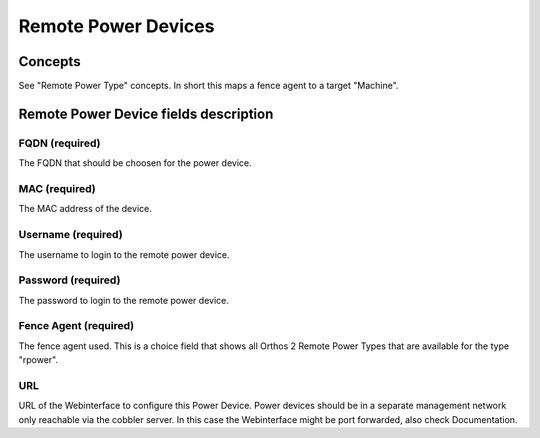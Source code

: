 ********************
Remote Power Devices
********************

Concepts
########

See "Remote Power Type" concepts. In short this maps a fence agent to a target "Machine".

Remote Power Device fields description
######################################

FQDN (required)
===============

The FQDN that should be choosen for the power device.

MAC (required)
==============

The MAC address of the device.

Username (required)
===================

The username to login to the remote power device.

Password (required)
===================

The password to login to the remote power device.

Fence Agent (required)
======================

The fence agent used. This is a choice field that shows all Orthos 2 Remote Power Types that are available for the type
"rpower".

URL
===

URL of the Webinterface to configure this Power Device. Power devices should be in a separate management network only
reachable via the cobbler server. In this case the Webinterface might be port forwarded, also check Documentation.
